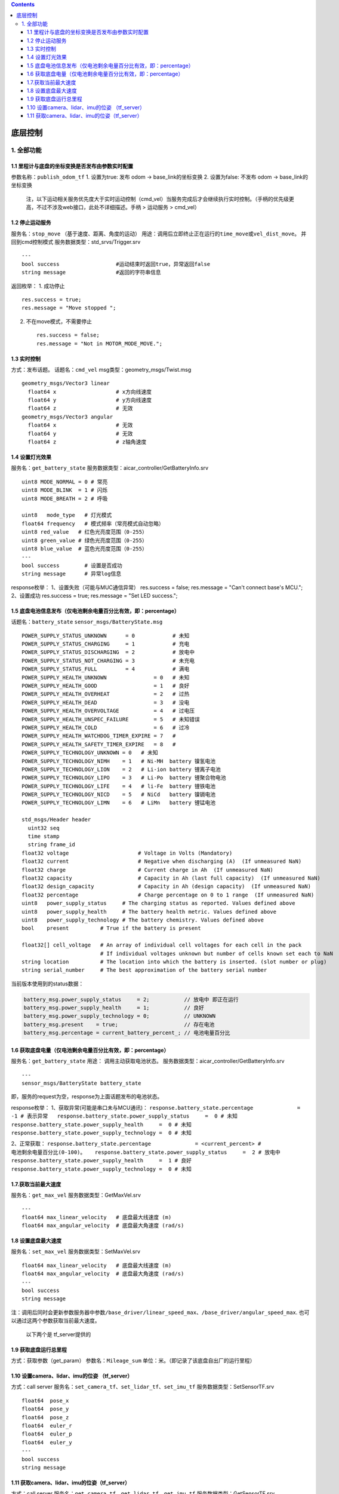 .. contents::
   :depth: 3
..

底层控制
==============

1. 全部功能
-----------

1.1 里程计与底盘的坐标变换是否发布由参数实时配置
~~~~~~~~~~~~~~~~~~~~~~~~~~~~~~~~~~~~~~~~~~~~~~~~

参数名称：\ ``publish_odom_tf`` 1. 设置为true: 发布 odom ->
base\_link的坐标变换 2. 设置为false: 不发布 odom -> base\_link的坐标变换

    注，以下运动相关服务优先度大于实时运动控制（cmd\_vel）当服务完成后才会继续执行实时控制。（手柄的优先级更高，不过不涉及web接口，此处不详细描述。手柄
    > 运动服务 > cmd\_vel）

1.2 停止运动服务
~~~~~~~~~~~~~~~~

服务名：\ ``stop_move`` （基于速度、距离、角度的运动）
用途：调用后立即终止正在运行的\ ``time_move``\ 或\ ``vel_dist_move``\ 。
并回到cmd控制模式 服务数据类型：std\_srvs/Trigger.srv

::

    ---
    bool success                  #运动结束时返回true，异常返回false
    string message                #返回的字符串信息

返回枚举： 1. 成功停止

::

    res.success = true;
    res.message = "Move stopped ";

2. 不在move模式，不需要停止

   ::

       res.success = false;
       res.message = "Not in MOTOR_MODE_MOVE.";

1.3 实时控制
~~~~~~~~~~~~

方式：发布话题。 话题名：\ ``cmd_vel`` msg类型：geometry\_msgs/Twist.msg

::

    geometry_msgs/Vector3 linear
      float64 x                   # x方向线速度
      float64 y                   # y方向线速度
      float64 z                   # 无效
    geometry_msgs/Vector3 angular
      float64 x                   # 无效
      float64 y                   # 无效
      float64 z                   # z轴角速度

1.4 设置灯光效果
~~~~~~~~~~~~~~~~

服务名：\ ``get_battery_state``
服务数据类型：aicar\_controller/GetBatteryInfo.srv

::

    uint8 MODE_NORMAL = 0 # 常亮
    uint8 MODE_BLINK  = 1 # 闪烁
    uint8 MODE_BREATH = 2 # 呼吸

    uint8   mode_type   # 灯光模式
    float64 frequency   # 模式频率（常亮模式自动忽略）
    uint8 red_value   # 红色光亮度范围（0-255）
    uint8 green_value # 绿色光亮度范围（0-255）
    uint8 blue_value  # 蓝色光亮度范围（0-255）
    ---
    bool success        # 设置是否成功
    string message      # 异常log信息

response枚举： 1、设置失败（可能与MUC通信异常） res.success = false;
res.message = "Can't connect base's MCU."; 2、设置成功 res.success =
true; res.message = "Set LED success.";

1.5 底盘电池信息发布（仅电池剩余电量百分比有效，即：percentage）
~~~~~~~~~~~~~~~~~~~~~~~~~~~~~~~~~~~~~~~~~~~~~~~~~~~~~~~~~~~~~~~~

话题名：\ ``battery_state`` ``sensor_msgs/BatteryState.msg``

::

    POWER_SUPPLY_STATUS_UNKNOWN      = 0            # 未知
    POWER_SUPPLY_STATUS_CHARGING     = 1            # 充电
    POWER_SUPPLY_STATUS_DISCHARGING  = 2            # 放电中
    POWER_SUPPLY_STATUS_NOT_CHARGING = 3            # 未充电
    POWER_SUPPLY_STATUS_FULL         = 4            # 满电
    POWER_SUPPLY_HEALTH_UNKNOWN               = 0   # 未知
    POWER_SUPPLY_HEALTH_GOOD                  = 1   # 良好
    POWER_SUPPLY_HEALTH_OVERHEAT              = 2   # 过热
    POWER_SUPPLY_HEALTH_DEAD                  = 3   # 没电
    POWER_SUPPLY_HEALTH_OVERVOLTAGE           = 4   # 过电压
    POWER_SUPPLY_HEALTH_UNSPEC_FAILURE        = 5   # 未知错误
    POWER_SUPPLY_HEALTH_COLD                  = 6   # 过冷
    POWER_SUPPLY_HEALTH_WATCHDOG_TIMER_EXPIRE = 7   # 
    POWER_SUPPLY_HEALTH_SAFETY_TIMER_EXPIRE   = 8   # 
    POWER_SUPPLY_TECHNOLOGY_UNKNOWN = 0   # 未知
    POWER_SUPPLY_TECHNOLOGY_NIMH    = 1   # Ni-MH  battery 镍氢电池
    POWER_SUPPLY_TECHNOLOGY_LION    = 2   # Li-ion battery 锂离子电池
    POWER_SUPPLY_TECHNOLOGY_LIPO    = 3   # Li-Po  battery 锂聚合物电池
    POWER_SUPPLY_TECHNOLOGY_LIFE    = 4   # li-Fe  battery 锂铁电池
    POWER_SUPPLY_TECHNOLOGY_NICD    = 5   # NiCd   battery 镍镉电池
    POWER_SUPPLY_TECHNOLOGY_LIMN    = 6   # LiMn   battery 锂锰电池

    std_msgs/Header header
      uint32 seq
      time stamp
      string frame_id
    float32 voltage                      # Voltage in Volts (Mandatory)
    float32 current                      # Negative when discharging (A)  (If unmeasured NaN)
    float32 charge                       # Current charge in Ah  (If unmeasured NaN)
    float32 capacity                     # Capacity in Ah (last full capacity)  (If unmeasured NaN)
    float32 design_capacity              # Capacity in Ah (design capacity)  (If unmeasured NaN)
    float32 percentage                   # Charge percentage on 0 to 1 range  (If unmeasured NaN)
    uint8   power_supply_status     # The charging status as reported. Values defined above
    uint8   power_supply_health     # The battery health metric. Values defined above
    uint8   power_supply_technology # The battery chemistry. Values defined above
    bool    present          # True if the battery is present

    float32[] cell_voltage   # An array of individual cell voltages for each cell in the pack
                             # If individual voltages unknown but number of cells known set each to NaN
    string location          # The location into which the battery is inserted. (slot number or plug)
    string serial_number     # The best approximation of the battery serial number

当前版本使用到的status数据：

.. code:: cpp

      battery_msg.power_supply_status     = 2;           // 放电中 即正在运行
      battery_msg.power_supply_health     = 1;           // 良好
      battery_msg.power_supply_technology = 0;           // UNKNOWN
      battery_msg.present    = true;                     // 存在电池
      battery_msg.percentage = current_battery_percent_; // 电池电量百分比

1.6 获取底盘电量（仅电池剩余电量百分比有效，即：percentage）
~~~~~~~~~~~~~~~~~~~~~~~~~~~~~~~~~~~~~~~~~~~~~~~~~~~~~~~~~~~~

服务名：\ ``get_battery_state`` 用途： 调用主动获取电池状态。
服务数据类型：aicar\_controller/GetBatteryInfo.srv

::

    ---
    sensor_msgs/BatteryState battery_state

即，服务的request为空，response为上面话题发布的电池状态。

response枚举： 1、获取异常(可能是串口未与MCU通讯)：
``response.battery_state.percentage              = -1 # 表示异常   response.battery_state.power_supply_status     =  0 # 未知   response.battery_state.power_supply_health     =  0 # 未知   response.battery_state.power_supply_technology =  0 # 未知``

2、正常获取：
``response.battery_state.percentage              = <current_percent> # 电池剩余电量百分比(0-100)。   response.battery_state.power_supply_status     =  2 # 放电中   response.battery_state.power_supply_health     =  1 # 良好   response.battery_state.power_supply_technology =  0 # 未知``

1.7.获取当前最大速度
~~~~~~~~~~~~~~~~~~~~

服务名：\ ``get_max_vel`` 服务数据类型：GetMaxVel.srv

::

    ---
    float64 max_linear_velocity   # 底盘最大线速度 (m)
    float64 max_angular_velocity  # 底盘最大角速度 (rad/s)

1.8 设置底盘最大速度
~~~~~~~~~~~~~~~~~~~~

服务名：\ ``set_max_vel`` 服务数据类型：SetMaxVel.srv

::

    float64 max_linear_velocity   # 底盘最大线速度 (m)
    float64 max_angular_velocity  # 底盘最大角速度 (rad/s)
    ---
    bool success
    string message

注：调用后同时会更新参数服务器中参数\ ``/base_driver/linear_speed_max``\ 、\ ``/base_driver/angular_speed_max``.
也可以通过这两个参数获取当前最大速度。

    以下两个是 tf\_server提供的

1.9 获取底盘运行总里程
~~~~~~~~~~~~~~~~~~~~~~

方式：获取参数（get\_param） 参数名：\ ``Mileage_sum``
单位：米。（即记录了该底盘自出厂的运行里程）

1.10 设置camera、lidar、imu的位姿 （tf\_server）
~~~~~~~~~~~~~~~~~~~~~~~~~~~~~~~~~~~~~~~~~~~~~~~~

方式：call server
服务名：\ ``set_camera_tf``\ 、\ ``set_lidar_tf``\ 、\ ``set_imu_tf``
服务数据类型：SetSensorTF.srv

::

    float64  pose_x
    float64  pose_y
    float64  pose_z
    float64  euler_r
    float64  euler_p
    float64  euler_y
    ---
    bool success
    string message

1.11 获取camera、lidar、imu的位姿（tf\_server）
~~~~~~~~~~~~~~~~~~~~~~~~~~~~~~~~~~~~~~~~~~~~~~~

方式：call server
服务名：\ ``get_camera_tf``\ 、\ ``get_lidar_tf``\ 、\ ``get_imu_tf``
服务数据类型：GetSensorTF.srv

::

    ---
    float64  pose_x
    float64  pose_y
    float64  pose_z
    float64  euler_r
    float64  euler_p
    float64  euler_y
